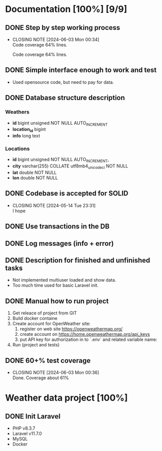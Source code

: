* Documentation [100%] [9/9] 
** DONE Step by step working process
CLOSED: [2024-06-03 Mon 00:34]
- CLOSING NOTE [2024-06-03 Mon 00:34] \\
  Code coverage 64% lines.
  
  Code coverage 64% lines.
** DONE Simple interface enough to work and test
CLOSED: [2024-05-14 Tue 23:30]
- Used opensource code, but need to pay for data.
** DONE Database structure description
CLOSED: [2024-05-14 Tue 23:21]
*** Weathers
    - *id* bigint unsigned NOT NULL AUTO_INCREMENT
	- *location_id* bigint
	- *info* long text
*** Locations
    - *id* bigint unsigned NOT NULL AUTO_INCREMENT,
	- *city* varchar(255) COLLATE utf8mb4_unicode_ci NOT NULL
	- *lat* double NOT NULL
	- *lon* double NOT NULL
	 
** DONE Codebase is accepted for SOLID
CLOSED: [2024-05-14 Tue 23:31]
- CLOSING NOTE [2024-05-14 Tue 23:31] \\
  I hope
** DONE Use transactions in the DB
CLOSED: [2024-06-03 Mon 00:36]
** DONE Log messages (info + error)
CLOSED: [2024-05-14 Tue 22:51]
** DONE Description for finished and unfinished tasks
CLOSED: [2024-05-14 Tue 23:25]
- Not implemented multiuser loaded and show data.
- Too much time used for basic Laravel init.
** DONE Manual how to run project
CLOSED: [2024-05-14 Tue 23:25]
1. Get releace of project from GIT
2. Build docker containe
3. Create account for OpenWeather site:
   1) register on web site https://openweathermap.org/
   2) create account on https://home.openweathermap.org/api_keys
   3) put API key for authorization in to `.env` and related variable name:
4. Run (project and tests)
** DONE 60+% test coverage
CLOSED: [2024-06-03 Mon 00:36]
- CLOSING NOTE [2024-06-03 Mon 00:36] \\
  Done. Coverage about 61%
*  Weather data project [100%]
** DONE Init Laravel
CLOSED: [2024-05-16 Tue 16:11]
- PHP v8.3.7
- Laravel v11.7.0
- MySQL
- Docker
